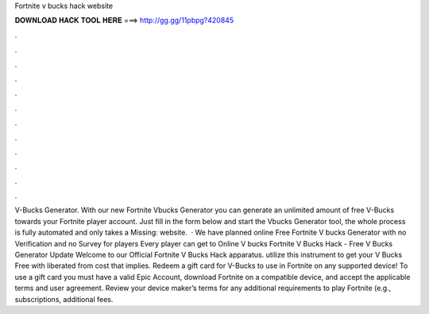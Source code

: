Fortnite v bucks hack website

𝐃𝐎𝐖𝐍𝐋𝐎𝐀𝐃 𝐇𝐀𝐂𝐊 𝐓𝐎𝐎𝐋 𝐇𝐄𝐑𝐄 ===> http://gg.gg/11pbpg?420845

.

.

.

.

.

.

.

.

.

.

.

.

V-Bucks Generator. With our new Fortnite Vbucks Generator you can generate an unlimited amount of free V-Bucks towards your Fortnite player account. Just fill in the form below and start the Vbucks Generator tool, the whole process is fully automated and only takes a Missing: website.  · We have planned online Free Fortnite V bucks Generator with no Verification and no Survey for players Every player can get to Online V bucks Fortnite V Bucks Hack - Free V Bucks Generator Update Welcome to our Official Fortnite V Bucks Hack apparatus. utilize this instrument to get your V Bucks Free with liberated from cost that implies. Redeem a gift card for V-Bucks to use in Fortnite on any supported device! To use a gift card you must have a valid Epic Account, download Fortnite on a compatible device, and accept the applicable terms and user agreement. Review your device maker’s terms for any additional requirements to play Fortnite (e.g., subscriptions, additional fees.